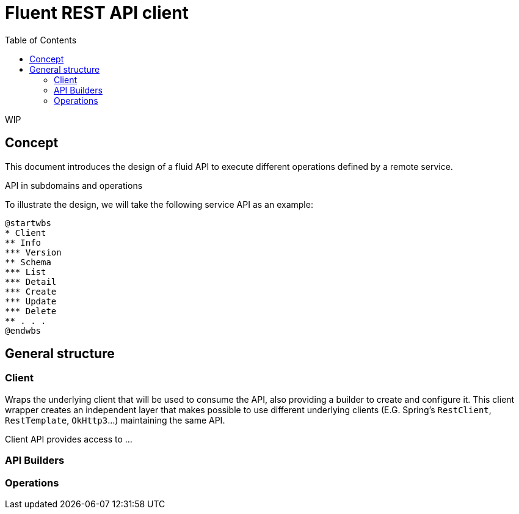 = Fluent REST API client
:toc:

WIP

== Concept

This document introduces the design of a fluid API to execute different operations defined by a remote service.

API in subdomains and operations

To illustrate the design, we will take the following service API as an example:

[plantuml]
----
@startwbs
* Client
** Info
*** Version
** Schema
*** List
*** Detail
*** Create
*** Update
*** Delete
** . . .
@endwbs
----

== General structure

=== Client
Wraps the underlying client that will be used to consume the API, also providing a builder
to create and configure it. This client wrapper creates an independent layer that makes possible
to use different underlying clients (E.G. Spring's `RestClient`, `RestTemplate`, `OkHttp3`...)
maintaining the same API.

Client API provides access to ...

=== API Builders

=== Operations